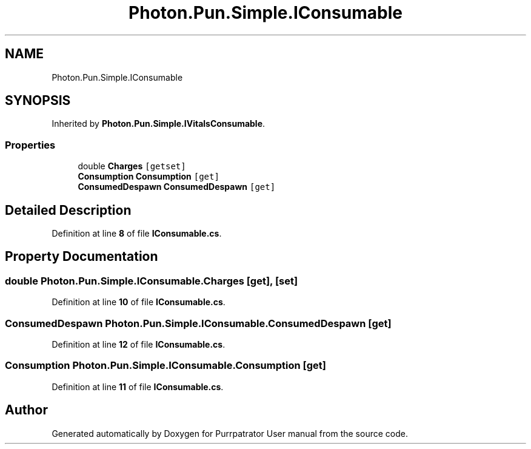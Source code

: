 .TH "Photon.Pun.Simple.IConsumable" 3 "Mon Apr 18 2022" "Purrpatrator User manual" \" -*- nroff -*-
.ad l
.nh
.SH NAME
Photon.Pun.Simple.IConsumable
.SH SYNOPSIS
.br
.PP
.PP
Inherited by \fBPhoton\&.Pun\&.Simple\&.IVitalsConsumable\fP\&.
.SS "Properties"

.in +1c
.ti -1c
.RI "double \fBCharges\fP\fC [getset]\fP"
.br
.ti -1c
.RI "\fBConsumption\fP \fBConsumption\fP\fC [get]\fP"
.br
.ti -1c
.RI "\fBConsumedDespawn\fP \fBConsumedDespawn\fP\fC [get]\fP"
.br
.in -1c
.SH "Detailed Description"
.PP 
Definition at line \fB8\fP of file \fBIConsumable\&.cs\fP\&.
.SH "Property Documentation"
.PP 
.SS "double Photon\&.Pun\&.Simple\&.IConsumable\&.Charges\fC [get]\fP, \fC [set]\fP"

.PP
Definition at line \fB10\fP of file \fBIConsumable\&.cs\fP\&.
.SS "\fBConsumedDespawn\fP Photon\&.Pun\&.Simple\&.IConsumable\&.ConsumedDespawn\fC [get]\fP"

.PP
Definition at line \fB12\fP of file \fBIConsumable\&.cs\fP\&.
.SS "\fBConsumption\fP Photon\&.Pun\&.Simple\&.IConsumable\&.Consumption\fC [get]\fP"

.PP
Definition at line \fB11\fP of file \fBIConsumable\&.cs\fP\&.

.SH "Author"
.PP 
Generated automatically by Doxygen for Purrpatrator User manual from the source code\&.
